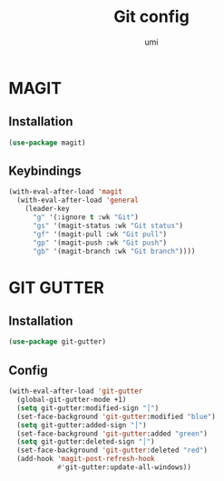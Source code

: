 #+TITLE: Git config
#+AUTHOR: umi
#+STARTUP: overview

* MAGIT
** Installation

#+begin_src emacs-lisp
  (use-package magit)
#+end_src

** Keybindings

#+begin_src emacs-lisp
  (with-eval-after-load 'magit
    (with-eval-after-load 'general
      (leader-key
        "g" '(:ignore t :wk "Git")
        "gs" '(magit-status :wk "Git status")
        "gf" '(magit-pull :wk "Git pull")
        "gp" '(magit-push :wk "Git push")
        "gb" '(magit-branch :wk "Git branch"))))
#+end_src

* GIT GUTTER
** Installation

#+begin_src emacs-lisp
  (use-package git-gutter)
#+end_src

** Config

#+begin_src emacs-lisp
  (with-eval-after-load 'git-gutter
    (global-git-gutter-mode +1)
    (setq git-gutter:modified-sign "│")
    (set-face-background 'git-gutter:modified "blue")
    (setq git-gutter:added-sign "│")
    (set-face-background 'git-gutter:added "green")
    (setq git-gutter:deleted-sign "│")
    (set-face-background 'git-gutter:deleted "red")
    (add-hook 'magit-post-refresh-hook
              #'git-gutter:update-all-windows))
#+end_src
